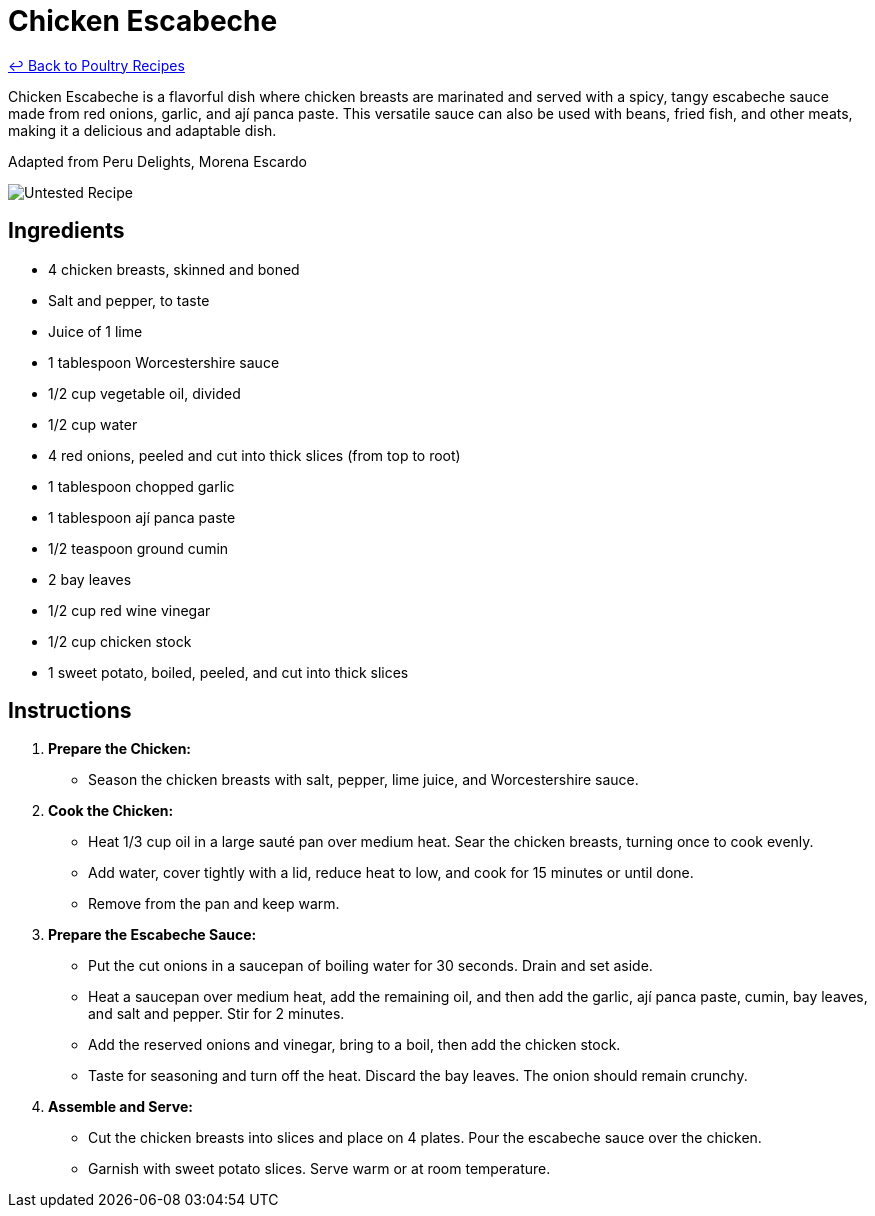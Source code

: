 = Chicken Escabeche

link:./README.md[&larrhk; Back to Poultry Recipes]

Chicken Escabeche is a flavorful dish where chicken breasts are marinated and served with a spicy, tangy escabeche sauce made from red onions, garlic, and ají panca paste. This versatile sauce can also be used with beans, fried fish, and other meats, making it a delicious and adaptable dish.

Adapted from Peru Delights, Morena Escardo

image::https://badgen.net/badge/untested/recipe/AA4A44[Untested Recipe]

== Ingredients
* 4 chicken breasts, skinned and boned
* Salt and pepper, to taste
* Juice of 1 lime
* 1 tablespoon Worcestershire sauce
* 1/2 cup vegetable oil, divided
* 1/2 cup water
* 4 red onions, peeled and cut into thick slices (from top to root)
* 1 tablespoon chopped garlic
* 1 tablespoon ají panca paste
* 1/2 teaspoon ground cumin
* 2 bay leaves
* 1/2 cup red wine vinegar
* 1/2 cup chicken stock
* 1 sweet potato, boiled, peeled, and cut into thick slices

== Instructions

1. **Prepare the Chicken:**
   * Season the chicken breasts with salt, pepper, lime juice, and Worcestershire sauce.

2. **Cook the Chicken:**
   * Heat 1/3 cup oil in a large sauté pan over medium heat. Sear the chicken breasts, turning once to cook evenly.
   * Add water, cover tightly with a lid, reduce heat to low, and cook for 15 minutes or until done.
   * Remove from the pan and keep warm.

3. **Prepare the Escabeche Sauce:**
   * Put the cut onions in a saucepan of boiling water for 30 seconds. Drain and set aside.
   * Heat a saucepan over medium heat, add the remaining oil, and then add the garlic, ají panca paste, cumin, bay leaves, and salt and pepper. Stir for 2 minutes.
   * Add the reserved onions and vinegar, bring to a boil, then add the chicken stock.
   * Taste for seasoning and turn off the heat. Discard the bay leaves. The onion should remain crunchy.

4. **Assemble and Serve:**
   * Cut the chicken breasts into slices and place on 4 plates. Pour the escabeche sauce over the chicken.
   * Garnish with sweet potato slices. Serve warm or at room temperature.
